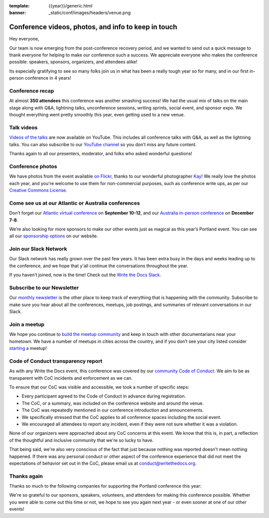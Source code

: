 :template: {{year}}/generic.html
:banner: _static/conf/images/headers/venue.png

.. post:: May 18, 2023
   :tags: recap, thanks, {{shortcode}}-{{year}}

Conference videos, photos, and info to keep in touch
====================================================

Hey everyone,

Our team is now emerging from the post-conference
recovery period, and we wanted to send out a quick message to thank
everyone for helping to make our conference such a
success. We appreciate everyone who makes the conference possible:
speakers, sponsors, organizers, and attendees alike!

Its especially gratifying to see so many folks join us in what has been a really tough year so for many,
and in our first in-person conference in 4 years!

Conference recap
----------------

At almost **350 attendees** this conference was another smashing success!
We had the usual mix of talks on the main stage along with Q&A,
lightning talks, unconference sessions,
writing sprints, social event, and sponsor expo.
We thought everything went pretty smoothly this year, even getting used to a new venue.

Talk videos
-----------

`Videos of the talks`_ are now available on YouTube. This
includes all conference talks with Q&A, as well as the lightning talks.
You can also subscribe to our `YouTube channel`_ so you don’t miss any future content.

Thanks again to all our presenters, moderator, and folks who asked wonderful questions!

.. _Videos of the talks: https://www.youtube.com/playlist?list=PLZAeFn6dfHpneQPsDWa4OmEpgW4pNiaZ2
.. _YouTube channel: https://www.youtube.com/writethedocs

Conference photos
-----------------

We have photos from the event available `on Flickr <https://www.flickr.com/photos/writethedocs/albums/72177720308088427>`_, thanks to our wonderful photographer `Kay <https://twitter.com/goatlady>`_! 
We really love the photos each year, and you're welcome to use them for non-commercial purposes, such as conference write ups, as per our `Creative Commons License <https://creativecommons.org/licenses/by-nc-sa/2.0/>`_.

Come see us at our Atlantic or Australia conferences
----------------------------------------------------------

Don’t forget our `Atlantic virtual conference`_ on **September 10-12**, and our
`Australia in-person conference`_ on **December 7-8**.

We’re also looking for more sponsors to make our other events just as
magical as this year’s Portland event. You can see all our `sponsorship options`_ on our website.

.. _Atlantic virtual conference: https://www.writethedocs.org/conf/atlantic/2023/
.. _Australia in-person conference: https://www.writethedocs.org/conf/australia/2023/
.. _sponsorship options: https://www.writethedocs.org/sponsorship/

Join our Slack Network
----------------------

Our Slack network has really grown over the past few years.
It has been extra busy in the days and weeks leading up to the conference,
and we hope that y'all continue the conversations throughout the year. 

If you haven’t joined, now is the time!
Check out the `Write the Docs Slack`_.

.. _Write the Docs Slack: http://www.writethedocs.org/slack/

Subscribe to our Newsletter
---------------------------

Our `monthly newsletter`_ is the other place to keep track of everything
that is happening with the community. Subscribe to make sure you hear
about all the conferences, meetups, job postings, and summaries of
relevant conversations in our Slack.

.. _monthly newsletter: https://writethedocs.org/newsletter/

Join a meetup
-------------

We hope you continue to `build the meetup community`_ and keep in touch
with other documentarians near your hometown. We have a number of
meetups in cities across the country, and if you don’t see your city
listed consider `starting`_ a meetup!

.. _build the meetup community: http://www.writethedocs.org/meetups/
.. _starting: http://www.writethedocs.org/organizer-guide/meetups/starting/

Code of Conduct transparency report
-----------------------------------

As with any Write the Docs event,
this conference was covered by our `community Code of Conduct <https://www.writethedocs.org/code-of-conduct/>`__.
We aim to be as transparent with CoC incidents and enforcement as we can.

To ensure that our CoC was visible and accessible, we took a number of specific steps:

- Every participant agreed to the Code of Conduct in advance during registration.
- The CoC, or a summary, was included on the conference website and around the venue.
- The CoC was repeatedly mentioned in our conference introduction and announcements.
- We specifically stressed that the CoC applies to all conference spaces including the social event.
- We encouraged all attendees to report any incident, even if they were not sure whether it was a violation.

None of our organizers were approached about any CoC concerns at this event.
We know that this is, in part, a reflection of the thoughtful and inclusive community that we're so lucky to have.

That being said, we're also very conscious of the fact that just because
nothing was reported doesn't mean nothing happened. If there was any personal
conduct or other aspect of the conference experience that did not meet the
expectations of behavior set out in the CoC, please email us at
`conduct@writethedocs.org <mailto:conduct@writethedocs.org>`_.

Thanks again
------------

Thanks so much to the following companies for supporting the Portland conference this year:

.. datatemplate::
   :source: /_data/{{shortcode}}-{{year}}-config.yaml
   :template: {{year}}/sponsors-simplelist.rst

We're so grateful to our sponsors, speakers, volunteers, and attendees
for making this conference possible. Whether you were able to come out
this time or not, we hope to see you again next year - or
even sooner at one of our other events!
